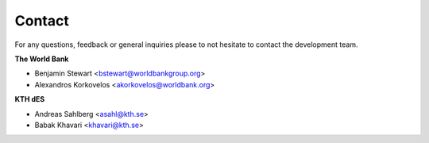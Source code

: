 Contact
==================

For any questions, feedback or general inquiries please to not hesitate to contact the development team.

**The World Bank**

- Benjamin Stewart <bstewart@worldbankgroup.org>
- Alexandros Korkovelos <akorkovelos@worldbank.org>

**KTH dES**

- Andreas Sahlberg <asahl@kth.se>
- Babak Khavari <khavari@kth.se>